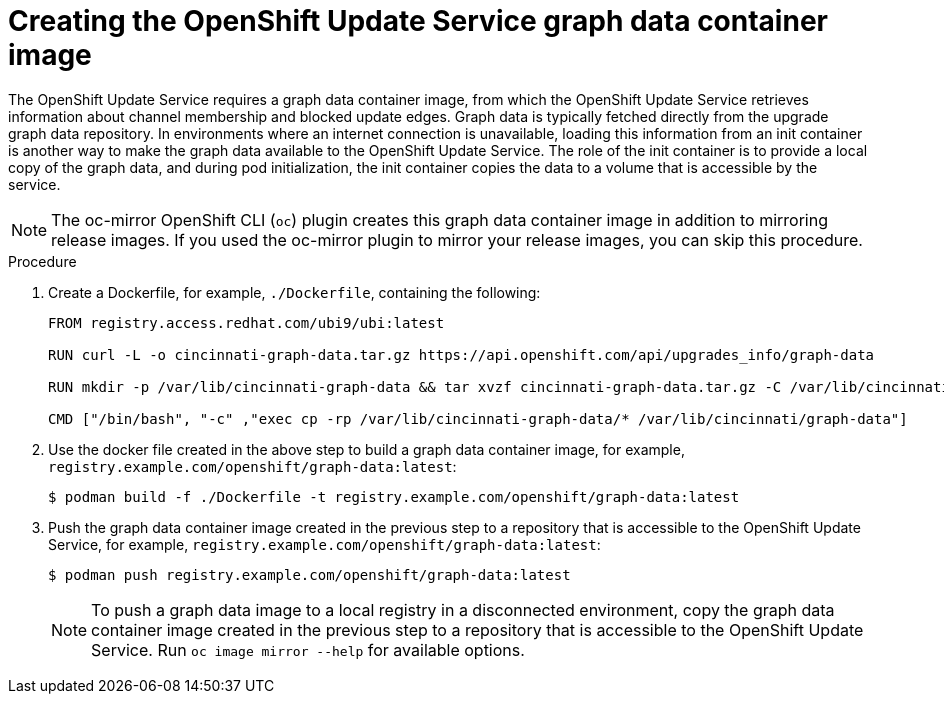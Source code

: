 // Module included in the following assemblies:
// * updating/updating-restricted-network-cluster/restricted-network-update-osus.adoc

:_content-type: PROCEDURE
[id="update-service-graph-data_{context}"]
= Creating the OpenShift Update Service graph data container image

The OpenShift Update Service requires a graph data container image, from which the OpenShift Update Service retrieves information about channel membership and blocked update edges. Graph data is typically fetched directly from the upgrade graph data repository. In environments where an internet connection is unavailable, loading this information from an init container is another way to make the graph data available to the OpenShift Update Service. The role of the init container is to provide a local copy of the graph data, and during pod initialization, the init container copies the data to a volume that is accessible by the service.

[NOTE]
====
The oc-mirror OpenShift CLI (`oc`) plugin creates this graph data container image in addition to mirroring release images. If you used the oc-mirror plugin to mirror your release images, you can skip this procedure.
====

.Procedure

. Create a Dockerfile, for example, `./Dockerfile`, containing the following:
+
[source,terminal]
----
FROM registry.access.redhat.com/ubi9/ubi:latest

RUN curl -L -o cincinnati-graph-data.tar.gz https://api.openshift.com/api/upgrades_info/graph-data

RUN mkdir -p /var/lib/cincinnati-graph-data && tar xvzf cincinnati-graph-data.tar.gz -C /var/lib/cincinnati-graph-data/ --no-overwrite-dir --no-same-owner

CMD ["/bin/bash", "-c" ,"exec cp -rp /var/lib/cincinnati-graph-data/* /var/lib/cincinnati/graph-data"]
----

. Use the docker file created in the above step to build a graph data container image, for example, `registry.example.com/openshift/graph-data:latest`:
+
[source,terminal]
----
$ podman build -f ./Dockerfile -t registry.example.com/openshift/graph-data:latest
----

. Push the graph data container image created in the previous step to a repository that is accessible to the OpenShift Update Service, for example, `registry.example.com/openshift/graph-data:latest`:
+
[source,terminal]
----
$ podman push registry.example.com/openshift/graph-data:latest
----
+
[NOTE]
====
To push a graph data image to a local registry in a disconnected environment, copy the graph data container image created in the previous step to a repository that is accessible to the OpenShift Update Service. Run `oc image mirror --help` for available options.
====
